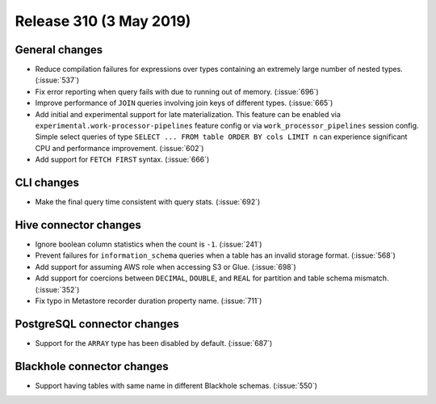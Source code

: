 ========================
Release 310 (3 May 2019)
========================

General changes
---------------

* Reduce compilation failures for expressions over types containing an extremely
  large number of nested types. (:issue:`537`)
* Fix error reporting when query fails with due to running out of memory. (:issue:`696`)
* Improve performance of ``JOIN`` queries involving join keys of different types.
  (:issue:`665`)
* Add initial and experimental support for late materialization.
  This feature can be enabled via ``experimental.work-processor-pipelines``
  feature config or via ``work_processor_pipelines`` session config.
  Simple select queries of type ``SELECT ... FROM table ORDER BY cols LIMIT n`` can
  experience significant CPU and performance improvement. (:issue:`602`)
* Add support for ``FETCH FIRST`` syntax. (:issue:`666`)

CLI changes
-----------

* Make the final query time consistent with query stats. (:issue:`692`)

Hive connector changes
----------------------

* Ignore boolean column statistics when the count is ``-1``. (:issue:`241`)
* Prevent failures for ``information_schema`` queries when a table has an invalid
  storage format. (:issue:`568`)
* Add support for assuming AWS role when accessing S3 or Glue. (:issue:`698`)
* Add support for coercions between ``DECIMAL``, ``DOUBLE``, and ``REAL`` for
  partition and table schema mismatch. (:issue:`352`)
* Fix typo in Metastore recorder duration property name. (:issue:`711`)

PostgreSQL connector changes
----------------------------

* Support for the ``ARRAY`` type has been disabled by default.  (:issue:`687`)

Blackhole connector changes
---------------------------

* Support having tables with same name in different Blackhole schemas. (:issue:`550`)
